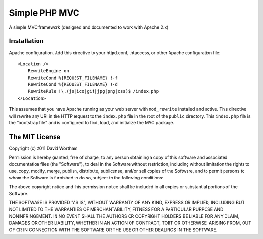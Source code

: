 ========
Simple PHP MVC
========

A simple MVC framework (designed and documented to work with Apache 2.x).


Installation
============

Apache configuration. Add this directive to your httpd.conf, .htaccess, or
other Apache configuration file::
    <Location />
        RewriteEngine on
        RewriteCond %{REQUEST_FILENAME} !-f
        RewriteCond %{REQUEST_FILENAME} !-d
        RewriteRule !\.(js|ico|gif|jpg|png|css)$ /index.php
    </Location>

This assumes that you have Apache running as your web server with
``mod_rewrite`` installed and active.  This directive will rewrite any URI
in the HTTP request to the ``index.php`` file in the root of the ``public``
directory.  This ``index.php`` file is the "bootstrap file" and is configured
to find, load, and initialize the MVC package.


The MIT License
===========

Copyright (c) 2011 David Wortham

Permission is hereby granted, free of charge, to any person obtaining a copy
of this software and associated documentation files (the "Software"), to deal
in the Software without restriction, including without limitation the rights
to use, copy, modify, merge, publish, distribute, sublicense, and/or sell
copies of the Software, and to permit persons to whom the Software is
furnished to do so, subject to the following conditions:

The above copyright notice and this permission notice shall be included in
all copies or substantial portions of the Software.

THE SOFTWARE IS PROVIDED "AS IS", WITHOUT WARRANTY OF ANY KIND, EXPRESS OR
IMPLIED, INCLUDING BUT NOT LIMITED TO THE WARRANTIES OF MERCHANTABILITY,
FITNESS FOR A PARTICULAR PURPOSE AND NONINFRINGEMENT. IN NO EVENT SHALL THE
AUTHORS OR COPYRIGHT HOLDERS BE LIABLE FOR ANY CLAIM, DAMAGES OR OTHER
LIABILITY, WHETHER IN AN ACTION OF CONTRACT, TORT OR OTHERWISE, ARISING FROM,
OUT OF OR IN CONNECTION WITH THE SOFTWARE OR THE USE OR OTHER DEALINGS IN
THE SOFTWARE.